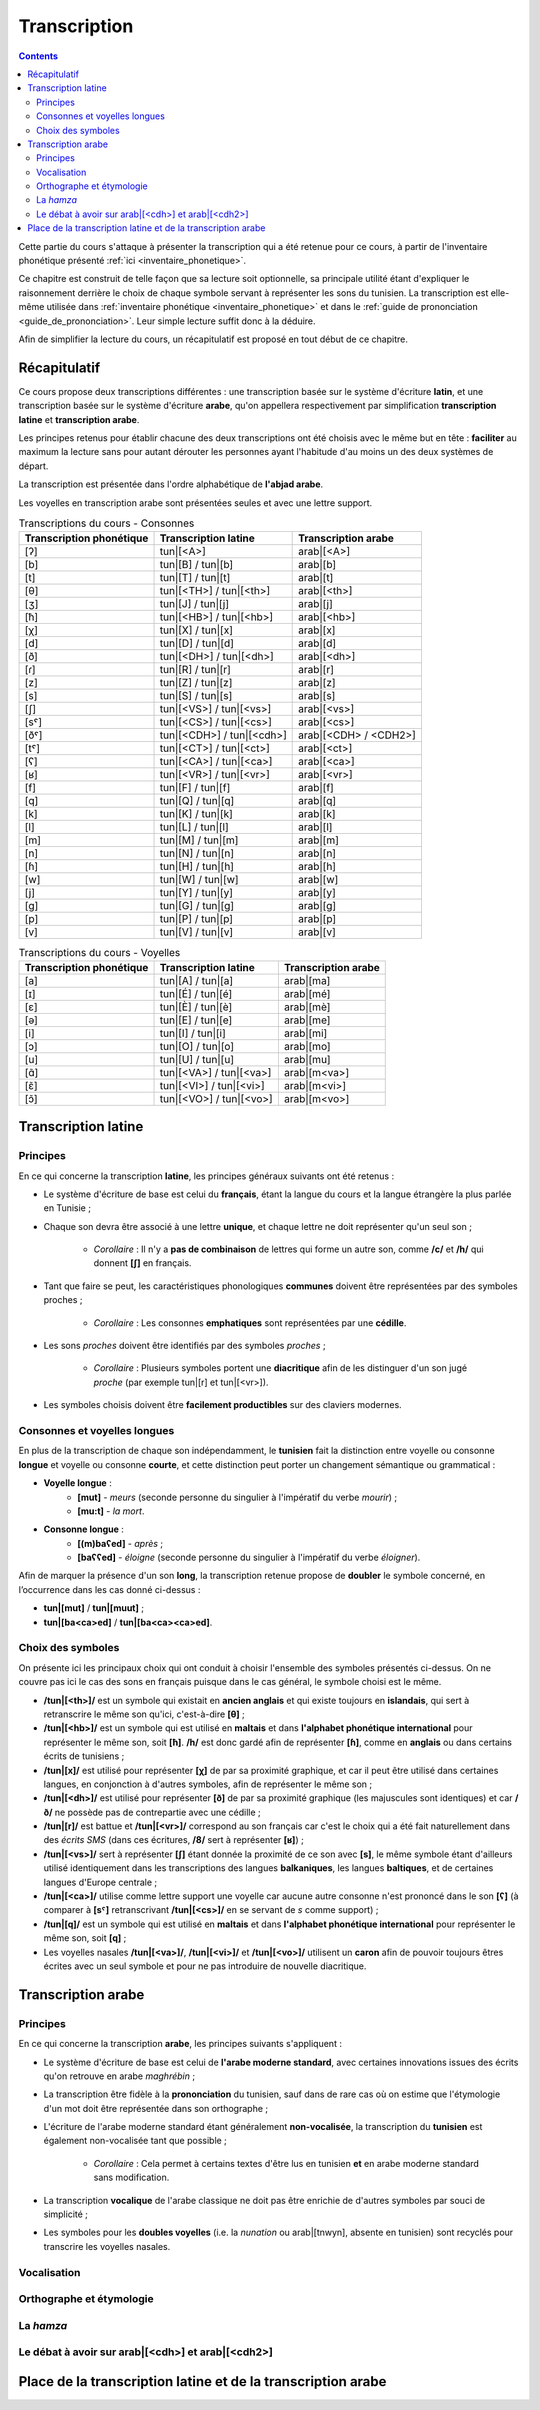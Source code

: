 .. _transcription:

Transcription
=============

.. contents::

Cette partie du cours s'attaque à présenter la transcription qui a été retenue
pour ce cours, à partir de l'inventaire phonétique présenté 
:ref:`ici <inventaire_phonetique>`.

Ce chapitre est construit de telle façon que sa lecture soit optionnelle, sa 
principale utilité étant d'expliquer le raisonnement derrière le choix de chaque
symbole servant à représenter les sons du tunisien. La transcription est 
elle-même utilisée dans :ref:`inventaire phonétique <inventaire_phonetique>`
et dans le :ref:`guide de prononciation <guide_de_prononciation>`. Leur simple
lecture suffit donc à la déduire.

Afin de simplifier la lecture du cours, un récapitulatif est proposé en tout 
début de ce chapitre.

Récapitulatif
-------------

Ce cours propose deux transcriptions différentes : une transcription basée sur 
le système d'écriture **latin**, et une transcription basée sur le système 
d'écriture **arabe**, qu'on appellera respectivement par simplification 
**transcription latine** et **transcription arabe**.

Les principes retenus pour établir chacune des deux transcriptions ont été choisis
avec le même but en tête : **faciliter** au maximum la lecture sans pour autant
dérouter les personnes ayant l'habitude d'au moins un des deux systèmes de départ.

La transcription est présentée dans l'ordre alphabétique de **l'abjad arabe**.

Les voyelles en transcription arabe sont présentées seules et avec une lettre 
support.

.. list-table:: Transcriptions du cours - Consonnes
    :header-rows: 1

    * - Transcription phonétique
      - Transcription latine
      - Transcription arabe
    
    * - [ʔ]
      - tun|[<A>]
      - arab|[<A>]
    
    * - [b]
      - tun|[B] / tun|[b]
      - arab|[b]

    * - [t]
      - tun|[T] / tun|[t]
      - arab|[t]

    * - [θ]
      - tun|[<TH>] / tun|[<th>]
      - arab|[<th>]

    * - [ʒ]
      - tun|[J] / tun|[j]
      - arab|[j]

    * - [ħ]
      - tun|[<HB>] / tun|[<hb>]
      - arab|[<hb>]

    * - [χ]
      - tun|[X] / tun|[x]
      - arab|[x]

    * - [d]
      - tun|[D] / tun|[d]
      - arab|[d]

    * - [ð]
      - tun|[<DH>] / tun|[<dh>]
      - arab|[<dh>]

    * - [ɾ]
      - tun|[R] / tun|[r]
      - arab|[r]
      
    * - [z]
      - tun|[Z] / tun|[z]
      - arab|[z]
      
    * - [s]
      - tun|[S] / tun|[s]
      - arab|[s]
      
    * - [ʃ]
      - tun|[<VS>] / tun|[<vs>]
      - arab|[<vs>]
      
    * - [sˤ]
      - tun|[<CS>] / tun|[<cs>]
      - arab|[<cs>]
      
    * - [ðˤ]
      - tun|[<CDH>] / tun|[<cdh>]
      - arab|[<CDH> / <CDH2>]

    * - [tˤ]
      - tun|[<CT>] / tun|[<ct>]
      - arab|[<ct>]

    * - [ʕ]
      - tun|[<CA>] / tun|[<ca>]
      - arab|[<ca>] 

    * - [ʁ]
      - tun|[<VR>] / tun|[<vr>]
      - arab|[<vr>]
      
    * - [f]
      - tun|[F] / tun|[f]
      - arab|[f] 
      
    * - [q]
      - tun|[Q] / tun|[q]
      - arab|[q] 
      
    * - [k]
      - tun|[K] / tun|[k]
      - arab|[k] 
      
    * - [l]
      - tun|[L] / tun|[l]
      - arab|[l] 
      
    * - [m]
      - tun|[M] / tun|[m]
      - arab|[m] 
      
    * - [n]
      - tun|[N] / tun|[n]
      - arab|[n] 
      
    * - [ɦ]
      - tun|[H] / tun|[h]
      - arab|[h] 
      
    * - [w]
      - tun|[W] / tun|[w]
      - arab|[w]
      
    * - [j]
      - tun|[Y] / tun|[y]
      - arab|[y]
      
    * - [g]
      - tun|[G] / tun|[g]
      - arab|[g]
      
    * - [p]
      - tun|[P] / tun|[p]
      - arab|[p]
    
    * - [v]
      - tun|[V] / tun|[v]
      - arab|[v] 

.. list-table:: Transcriptions du cours - Voyelles
    :header-rows: 1

    * - Transcription phonétique
      - Transcription latine
      - Transcription arabe
    
    * - [a]
      - tun|[A] / tun|[a]
      - arab|[ma]
      
    * - [ɪ]
      - tun|[É] / tun|[é]
      - arab|[mé]
      
    * - [ɛ]
      - tun|[È] / tun|[è]
      - arab|[mè]
      
    * - [ə]
      - tun|[E] / tun|[e]
      - arab|[me]
      
    * - [i]
      - tun|[I] / tun|[i]
      - arab|[mi]
      
    * - [ɔ]
      - tun|[O] / tun|[o]
      - arab|[mo]
      
    * - [u]
      - tun|[U] / tun|[u]
      - arab|[mu]

    * - [ɑ̃]
      - tun|[<VA>] / tun|[<va>]
      - arab|[m<va>]

    * - [ɛ̃]
      - tun|[<VI>] / tun|[<vi>]
      - arab|[m<vi>]
    
    * - [ɔ̃]
      - tun|[<VO>] / tun|[<vo>]
      - arab|[m<vo>]

Transcription latine
--------------------

Principes
~~~~~~~~~~
En ce qui concerne la transcription **latine**, les principes généraux suivants 
ont été retenus :

* Le système d'écriture de base est celui du **français**, étant la langue du cours et la langue étrangère la plus parlée en Tunisie ;
* Chaque son devra être associé à une lettre **unique**, et chaque lettre ne doit représenter qu'un seul son ;
    
    * *Corollaire* : Il n'y a **pas de combinaison** de lettres qui forme un autre son, comme **/c/** et **/h/** qui donnent **[ʃ]** en français.

* Tant que faire se peut, les caractéristiques phonologiques **communes** doivent être représentées par des symboles proches ;
    
    * *Corollaire* : Les consonnes **emphatiques** sont représentées par une **cédille**.

* Les sons *proches* doivent être identifiés par des symboles *proches* ;

    * *Corollaire* : Plusieurs symboles portent une **diacritique** afin de les distinguer d'un son jugé *proche* (par exemple tun|[r] et tun|[<vr>]).

* Les symboles choisis doivent être **facilement productibles** sur des claviers modernes.

Consonnes et voyelles longues
~~~~~~~~~~~~~~~~~~~~~~~~~~~~~~
En plus de la transcription de chaque son indépendamment, le **tunisien** fait
la distinction entre voyelle ou consonne **longue** et voyelle ou consonne 
**courte**, et cette distinction peut porter un changement sémantique ou 
grammatical :

* **Voyelle longue** : 
    * **[mut]** - *meurs* (seconde personne du singulier à l'impératif du verbe *mourir*) ; 
    * **[mu:t]** - *la mort*.
* **Consonne longue** :
    * **[(m)baʕed]** - *après* ; 
    * **[baʕʕed]** - *éloigne* (seconde personne du singulier à l'impératif du verbe *éloigner*).

Afin de marquer la présence d'un son **long**, la transcription retenue propose
de **doubler** le symbole concerné, en l’occurrence dans les cas donné ci-dessus :

* **tun|[mut]** / **tun|[muut]** ; 
* **tun|[ba<ca>ed]** / **tun|[ba<ca><ca>ed]**.

Choix des symboles
~~~~~~~~~~~~~~~~~~~
On présente ici les principaux choix qui ont conduit à choisir l'ensemble des 
symboles présentés ci-dessus. On ne couvre pas ici le cas des sons en français
puisque dans le cas général, le symbole choisi est le même.

* **/tun|[<th>]/** est un symbole qui existait en **ancien anglais** et qui existe toujours en **islandais**, qui sert à retranscrire le même son qu'ici, c'est-à-dire **[θ]** ;
* **/tun|[<hb>]/** est un symbole qui est utilisé en **maltais** et dans **l'alphabet phonétique international** pour représenter le même son, soit **[ħ]**. **/h/** est donc gardé afin de représenter **[ɦ]**, comme en **anglais** ou dans certains écrits de tunisiens ;
* **/tun|[x]/** est utilisé pour représenter **[χ]** de par sa proximité graphique, et car il peut être utilisé dans certaines langues, en conjonction à d'autres symboles, afin de représenter le même son ;
* **/tun|[<dh>]/** est utilisé pour représenter **[ð]** de par sa proximité graphique (les majuscules sont identiques) et car **/ð/** ne possède pas de contrepartie avec une cédille ;
* **/tun|[r]/** est battue et **/tun|[<vr>]/** correspond au son français car c'est le choix qui a été fait naturellement dans des *écrits SMS* (dans ces écritures, **/8/** sert à représenter **[ʁ]**) ;
* **/tun|[<vs>]/** sert à représenter **[ʃ]** étant donnée la proximité de ce son avec **[s]**, le même symbole étant d'ailleurs utilisé identiquement dans les transcriptions des langues **balkaniques**, les langues **baltiques**, et de certaines langues d'Europe centrale ;
* **/tun|[<ca>]/** utilise comme lettre support une voyelle car aucune autre consonne n'est prononcé dans le son **[ʕ]** (à comparer à **[sˤ]** retranscrivant **/tun|[<cs>]/** en se servant de *s* comme support) ;
* **/tun|[q]/** est un symbole qui est utilisé en **maltais** et dans **l'alphabet phonétique international** pour représenter le même son, soit **[q]** ;
* Les voyelles nasales **/tun|[<va>]/**, **/tun|[<vi>]/** et **/tun|[<vo>]/** utilisent un **caron** afin de pouvoir toujours êtres écrites avec un seul symbole et pour ne pas introduire de nouvelle diacritique.

Transcription arabe
-------------------

Principes
~~~~~~~~~~
En ce qui concerne la transcription **arabe**, les principes suivants s'appliquent :

* Le système d'écriture de base est celui de **l'arabe moderne standard**, avec certaines innovations issues des écrits qu'on retrouve en arabe *maghrébin* ;

* La transcription être fidèle à la **prononciation** du tunisien, sauf dans de rare cas où on estime que l'étymologie d'un mot doit être représentée dans son orthographe ;

* L'écriture de l'arabe moderne standard étant généralement **non-vocalisée**, la transcription du **tunisien** est également non-vocalisée tant que possible ;

    * *Corollaire* : Cela permet à certains textes d'être lus en tunisien **et** en arabe moderne standard sans modification.

* La transcription **vocalique** de l'arabe classique ne doit pas être enrichie de d'autres symboles par souci de simplicité ;

* Les symboles pour les **doubles voyelles** (i.e. la *nunation* ou arab|[tnwyn], absente en tunisien) sont recyclés pour transcrire les voyelles nasales.

Vocalisation
~~~~~~~~~~~~~~

Orthographe et étymologie
~~~~~~~~~~~~~~~~~~~~~~~~~~

La *hamza*
~~~~~~~~~~

Le débat à avoir sur arab|[<cdh>] et arab|[<cdh2>]
~~~~~~~~~~~~~~~~~~~~~~~~~~~~~~~~~~~~~~~~~~~~~~~~~~~~

Place de la transcription latine et de la transcription arabe
-------------------------------------------------------------

.. \subsection{Voyelles longues et consonnes géminées}
.. En plus de la retranscription des sons, il faut parler du cas des voyelles longues et des consonnes géminées (les consonnes doublées).

.. Le tunisien, comme l'arabe, fait une distinction sémantique entre :
.. \begin{itemize}
..     \item \textbf{Voyelles courtes et longues} : La longueur d'une voyelle change le sens d'un mot, par exemple sa fonction grammaticale comme dans \textbf{[mut] (meurs, verbe à l'impératif)} et \textbf{[mu:t] (la mort)}.
..     \item \textbf{Consonnes simples et consonnes géminées (doublées)} : Le doublage des consonnes en tunisien change également le sens d'un mot, par exemple \textbf{[ba\textrevglotstop \textschwa d] (après)} et \textbf{[ba\textrevglotstop\textrevglotstop \textschwa d] (éloigne, verbe à l'impératif)}.
.. \end{itemize}

.. Pour continuer de faire cette distinction à l'écrit, je propose dans la suite de \textbf{doubler} les symboles qui représentent les voyelles ou les consonnes longues. Ainsi, en reprenant les exemples précédents : 

.. \begin{itemize}
..     \item \textbf{[mut]} $\rightarrow$ \textbf{mut}
..     \item \textbf{[mu:t]} $\rightarrow$ \textbf{muut}
..     \item \textbf{[ba\textrevglotstop \textschwa d]} $\rightarrow$ \textbf{ba\c{a}ed}
..     \item \textbf{[ba\textrevglotstop\textrevglotstop \textschwa d]} $\rightarrow$ \textbf{ba\c{a}\c{a}ed}
.. \end{itemize}